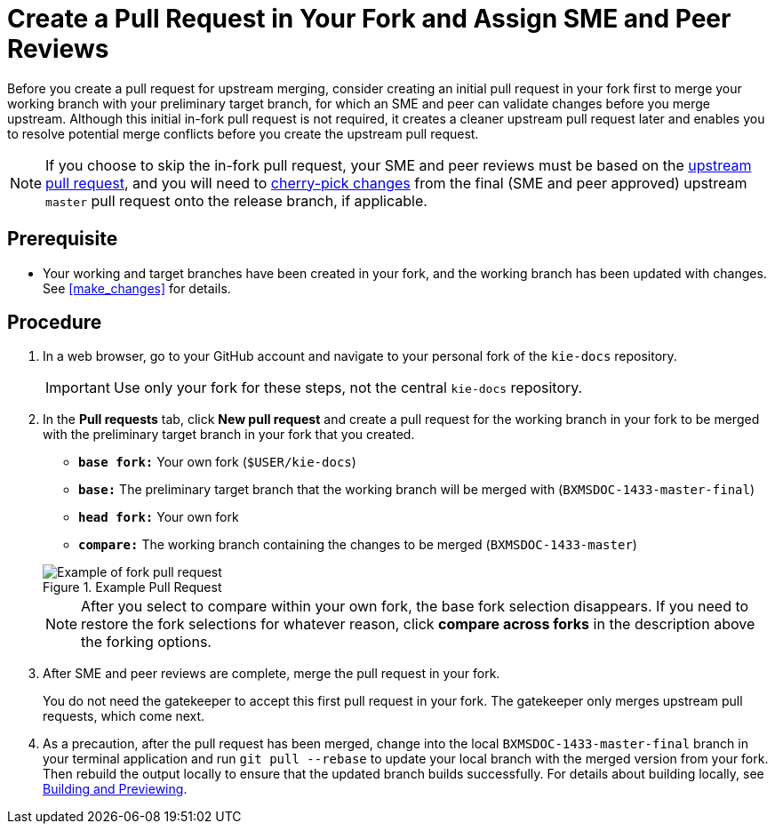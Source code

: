 [id='create_pull_request_fork']

= Create a Pull Request in Your Fork and Assign SME and Peer Reviews

Before you create a pull request for upstream merging, consider creating an initial pull request in your fork first to merge your working branch with your preliminary target branch, for which an SME and peer can validate changes before you merge upstream. Although this initial in-fork pull request is not required, it creates a cleaner upstream pull request later and enables you to resolve potential merge conflicts before you create the upstream pull request.

NOTE: If you choose to skip the in-fork pull request, your SME and peer reviews must be based on the <<create_pull_request_upstream,upstream pull request>>, and you will need to <<cherry_picking_branches,cherry-pick changes>> from the final (SME and peer approved) upstream `master` pull request onto the release branch, if applicable.

[float]
== Prerequisite

* Your working and target branches have been created in your fork, and the working branch has been updated with changes. See <<make_changes>> for details.

[float]
== Procedure

. In a web browser, go to your GitHub account and navigate to your personal fork of the `kie-docs` repository.
+
IMPORTANT: Use only your fork for these steps, not the central `kie-docs` repository.

 . In the *Pull requests* tab, click *New pull request* and create a pull request for the working branch in your fork to be merged with the preliminary target branch in your fork that you created.

 * `*base fork:*` Your own fork (`$USER/kie-docs`)
 * `*base:*` The preliminary target branch that the working branch will be merged with (`BXMSDOC-1433-master-final`)
 * `*head fork:*` Your own fork
 * `*compare:*` The working branch containing the changes to be merged (`BXMSDOC-1433-master`)

+
--
.Example Pull Request
image::github-pull-request-fork.png[Example of fork pull request]


NOTE: After you select to compare within your own fork, the base fork selection disappears. If you need to restore the fork selections for whatever reason, click *compare across forks* in the description above the forking options.

--
ifdef::INTERNAL[]
. In the pull request, add a link to the documentation JIRA and a link to the rendered output from your link:https://mojo.redhat.com/docs/DOC-14590[shared public directory].
endif::INTERNAL[]
ifdef::PUBLIC[]
. In the pull request, add links to any needed documentation resources, such as a related JIRA or a shared public directory with the rendered document preview.
endif::Public[]

. After SME and peer reviews are complete, merge the pull request in your fork.
+
You do not need the gatekeeper to accept this first pull request in your fork. The gatekeeper only merges upstream pull requests, which come next.

. As a precaution, after the pull request has been merged, change into the local `BXMSDOC-1433-master-final` branch in your terminal application and run `git pull --rebase` to update your local branch with the merged version from your fork. Then rebuild the output locally to ensure that the updated branch builds successfully. For details about building locally, see <<building_locally,Building and Previewing>>.
